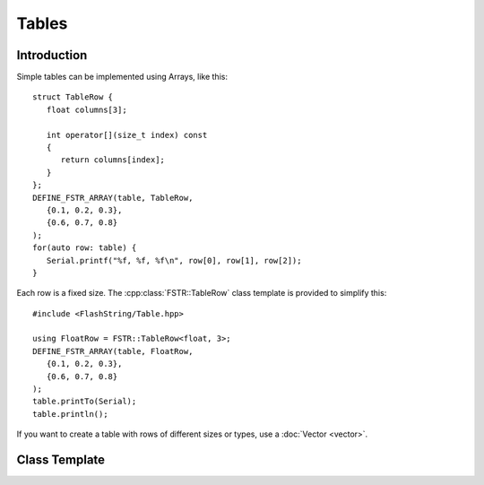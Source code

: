 Tables
======

.. highlight:: c++

Introduction
------------

Simple tables can be implemented using Arrays, like this::

   struct TableRow {
      float columns[3];
      
      int operator[](size_t index) const
      {
         return columns[index];
      } 
   };
   DEFINE_FSTR_ARRAY(table, TableRow,
      {0.1, 0.2, 0.3},
      {0.6, 0.7, 0.8}
   );
   for(auto row: table) {
      Serial.printf("%f, %f, %f\n", row[0], row[1], row[2]);
   }

Each row is a fixed size. The :cpp:class:`FSTR::TableRow` class template is provided to simplify this::

   #include <FlashString/Table.hpp>

   using FloatRow = FSTR::TableRow<float, 3>;
   DEFINE_FSTR_ARRAY(table, FloatRow,
      {0.1, 0.2, 0.3},
      {0.6, 0.7, 0.8}
   );
   table.printTo(Serial);
   table.println();


If you want to create a table with rows of different sizes or types, use a :doc:`Vector <vector>`.


Class Template
--------------

.. doxygenclass:: FSTR::TableRow
